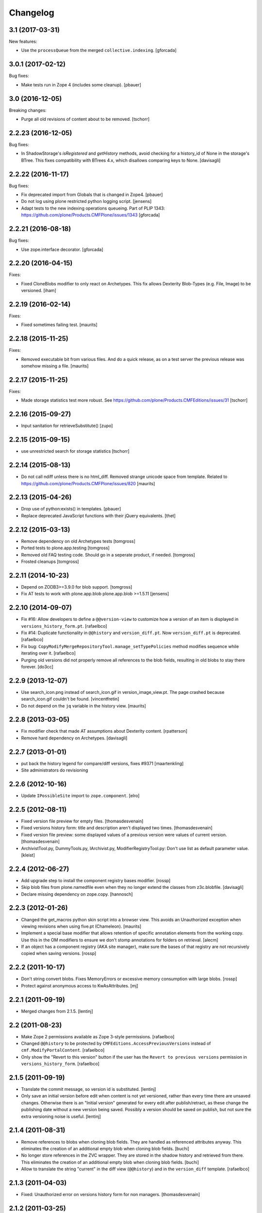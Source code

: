 Changelog
=========

3.1 (2017-03-31)
----------------

New features:

- Use the ``processQueue`` from the merged ``collective.indexing``.  [gforcada]


3.0.1 (2017-02-12)
------------------

Bug fixes:

- Make tests run in Zope 4 (includes some cleanup).
  [pbauer]


3.0 (2016-12-05)
----------------

Breaking changes:

- Purge all old revisions of content about to be removed.
  [tschorr]


2.2.23 (2016-12-05)
-------------------

Bug fixes:

- In ShadowStorage's `isRegistered` and `getHistory` methods,
  avoid checking for a history_id of None in the storage's BTree.
  This fixes compatibility with BTrees 4.x,
  which disallows comparing keys to None.
  [davisagli]


2.2.22 (2016-11-17)
-------------------

Bug fixes:

- Fix deprecated import from Globals that is changed in Zope4.
  [pbauer]

- Do not log using plone restricted python logging script.
  [jensens]

- Adapt tests to the new indexing operations queueing.
  Part of PLIP 1343: https://github.com/plone/Products.CMFPlone/issues/1343
  [gforcada]

2.2.21 (2016-08-18)
-------------------

Bug fixes:

- Use zope.interface decorator.
  [gforcada]


2.2.20 (2016-04-15)
-------------------

Fixes:

- Fixed CloneBlobs modifier to only react on Archetypes.
  This fix allows Dexterity Blob-Types (e.g. File, Image) to be versioned.
  [iham]


2.2.19 (2016-02-14)
-------------------

Fixes:

- Fixed sometimes failing test.  [maurits]


2.2.18 (2015-11-25)
-------------------

Fixes:

- Removed executable bit from various files.  And do a quick release,
  as on a test server the previous release was somehow missing a file.
  [maurits]


2.2.17 (2015-11-25)
-------------------

Fixes:

- Made storage statistics test more robust.
  See https://github.com/plone/Products.CMFEditions/issues/31
  [tschorr]


2.2.16 (2015-09-27)
-------------------

- Input sanitation for retrieveSubstitute()
  [zupo]


2.2.15 (2015-09-15)
-------------------

- use unrestricted search for storage statistics
  [tschorr]


2.2.14 (2015-08-13)
-------------------

- Do not call ndiff unless there is no html_diff.  Removed strange
  unicode space from template.  Related to
  https://github.com/plone/Products.CMFPlone/issues/820
  [maurits]


2.2.13 (2015-04-26)
-------------------

- Drop use of python:exists() in templates.
  [pbauer]

- Replace deprecated JavaScript functions with their jQuery equivalents.
  [thet]


2.2.12 (2015-03-13)
-------------------

- Remove dependency on old Archetypes tests
  [tomgross]

- Ported tests to plone.app.testing
  [tomgross]

- Removed old FAQ testing code. Should go in a seperate product, if needed.
  [tomgross]

- Frosted cleanups
  [tomgross]

2.2.11 (2014-10-23)
-------------------

- Depend on ZODB3>=3.9.0 for blob support.
  [tomgross]

- Fix AT tests to work with plone.app.blob plone.app.blob >=1.5.11
  [jensens]


2.2.10 (2014-09-07)
-------------------

- Fix #16: Allow developers to define a ``@@version-view`` to customize how a version of an item is
  displayed in ``versions_history_form.pt``.
  [rafaelbco]

- Fix #14: Duplicate functionality in ``@@history`` and ``version_diff.pt``.
  Now ``version_diff.pt`` is deprecated.
  [rafaelbco]

- Fix bug: ``CopyModifyMergeRepositoryTool.manage_setTypePolicies`` method
  modifies sequence while iterating over it.
  [rafaelbco]

- Purging old versions did not properly remove all references
  to the blob fields, resulting in old blobs to stay there forever.
  [do3cc]

2.2.9 (2013-12-07)
------------------

- Use search_icon.png instead of search_icon.gif in version_image_view.pt.
  The page crashed because search_icon.gif couldn't be found.
  [vincentfretin]

- Do not depend on the ``jq`` variable in the history view.
  [maurits]

2.2.8 (2013-03-05)
------------------

- Fix modifier check that made AT assumptions about Dexterity
  content.
  [rpatterson]

- Remove hard dependency on Archetypes.
  [davisagli]

2.2.7 (2013-01-01)
------------------

- put back the history legend for compare/diff versions, fixes #9371
  [maartenkling]

- Site administrators do revisioning

2.2.6 (2012-10-16)
------------------

- Update ``IPossibleSite`` import to ``zope.component``.
  [elro]

2.2.5 (2012-08-11)
------------------

- Fixed version file preview for empty files.
  [thomasdesvenain]

- Fixed versions history form:
  title and description aren't displayed two times.
  [thomasdesvenain]

- Fixed version file preview:
  some displayed values of a previous version were values of current version.
  [thomasdesvenain]

- ArchivistTool.py, DummyTools.py, IArchivist.py, ModifierRegistryTool.py:
  Don't use list as default parameter value.
  [kleist]


2.2.4 (2012-06-27)
------------------

- Add upgrade step to install the component registry bases modifier.
  [rossp]

- Skip blob files from plone.namedfile even when they no longer
  extend the classes from z3c.blobfile.
  [davisagli]

- Declare missing dependency on zope.copy.
  [hannosch]


2.2.3 (2012-01-26)
------------------

- Changed the get_macros python skin script into a browser view.  This
  avoids an Unauthorized exception when viewing revisions when using
  five.pt (Chameleon).
  [maurits]

- Implement a special base modifier that allows retention of specific
  annotation elements from the working copy.  Use this in the OM
  modifiers to ensure we don't stomp annotations for folders on retrieval.
  [alecm]

- If an object has a component registry (AKA site manager), make sure
  the bases of that registry are not recursively copied when saving
  versions.
  [rossp]

2.2.2 (2011-10-17)
------------------

- Don't string convert blobs.  Fixes MemoryErrors or excessive memory
  consumption with large blobs.
  [rossp]

- Protect against anonymous access to KwAsAttributes.
  [mj]

2.2.1 (2011-09-19)
------------------

- Merged changes from 2.1.5.
  [lentinj]

2.2 (2011-08-23)
----------------

- Make Zope 2 permissions available as Zope 3-style permissions.
  [rafaelbco]

- Changed ``@@history`` to be protected by ``CMFEditions.AccessPreviousVersions`` instead of
  ``cmf.ModifyPortalContent``.
  [rafaelbco]

- Only show the "Revert to this version" button if the user has the ``Revert to previous versions``
  permission in ``versions_history_form``.
  [rafaelbco]

2.1.5 (2011-09-19)
------------------

- Translate the commit message, so version id is substituted.
  [lentinj]

- Only save an initial version before edit when content is not yet versioned,
  rather than every time there are unsaved changes. Otherwise there is an
  "Initial version" generated for every edit after publish/retract, as these
  change the publishing date without a new version being saved. Possibly a
  version should be saved on publish, but not sure the extra versioning noise
  is useful.
  [lentinj]

2.1.4 (2011-08-31)
------------------

- Remove references to blobs when cloning blob fields. They are handled as
  referenced attributes anyway. This eliminates the creation of an additional
  empty blob when cloning blob fields.
  [buchi]

- No longer store references in the ZVC wrapper. They are stored in the shadow
  history and retrieved from there. This eliminates the creation of an
  additional empty blob when cloning blob fields.
  [buchi]

- Allow to translate the string "current" in the diff view (``@@history``) and in the
  ``version_diff`` template.
  [rafaelbco]

2.1.3 (2011-04-03)
------------------

- Fixed: Unauthorized error on versions history form for non managers.
  [thomasdesvenain]

2.1.2 (2011-03-25)
------------------

- remove UniqueIdHandlerTool, it was not used anymore;
  nobody (including vds and hannosch) seems to remember what it was for.
  [gotcha]

- fix portal_historyidhandler class to avoid issue where GenericSetup toolset
  import step tried to change the class default id
  [gotcha]

- Skip z3c.blobfile File (notable subclasess plone.namedfile BlobFile and
  BlobImage) as blobfile versioning is not there yet.
  [elro]

2.1.1 - 2011-02-25
------------------

- Fix bug when loading GenericSetup profile with ``<policymap purge="true">``.
  [elro]

2.1.0 - 2011-02-25
------------------

- Generic Setup export/import support.
  [elro]

2.0.5 - 2011-02-25
------------------

- Workaround some potential issues with event handlers and
  transaction.savepoint which can cause exceptions when, for example,
  zope.sendmail is used to send mail in the same transaction as saving
  an edition.
  [rossp]

2.0.4 - 2011-01-03
------------------

- Depend on ``Products.CMFPlone`` instead of ``Plone``.
  [elro]

- Do not provide "Compare to ... revision" link in versions history actions
  if content type has no diffable field.
  [thomasdesvenain]

- Add Site Administrator role to various permissions, for forward compatibility
  with Plone 4.1.
  [davisagli]

2.0.3 - 2010-11-06
------------------

- Internationalized default version comments ('Initial revision', etc.).
  [thomasdesvenain]

- Fixed: version comment was not considered when saving a content with
  automatic version policy. Closes http://dev.plone.org/plone/ticket/8535.
  [thomasdesvenain]

- Fixed multiple chameleon incompatibilities.
  [swampmonkey]

2.0.2 - 2010-09-09
------------------

- Forward port of a i18n fix from branches/1.2. It's used to create a
  changeset, the message doesn't seem to appear on the history view though.
  [vincentfretin]

- Added missing i18n markup to variables in ``update_version_before_edit.cpy``.
  [WouterVH]

2.0.1 - 2010-08-08
------------------

- Changed "version" to "revision" in portal messages.
  [kleist]

2.0 - 2010-07-18
----------------

- Changed the text in the `@@history` page to use the term revision instead of
  version. This fixes http://dev.plone.org/plone/ticket/10740.
  [hannosch]

- Added dependency on plone.app.blob, to pull in the needed bits for
  handling blobs in the modifiers.
  [davidblewett]

- Added event listeners for Archetypes' ObjectInitializedEvent and
  ObjectEditedEvent events (to go along with the existing WebDAV ones).
  [davidblewett]

- Changed Plone 3 backward compatible handling to also work with Chameleon.
  [do3cc]

2.0b9 - 2010-06-13
------------------

- Avoid dependency on zope.app.testing.
  [hannosch]

2.0b8 - 2010-05-20
------------------

- Added notification of changes on revert, via zope.lifecycle's
  ObjectModifiedEvent and Archetypes' ObjectEditedEvent.
  [davidblewett]

- Fixed revertversion.py so that it didn't tack on a lone / to the redirect
  URL.
  [davidblewett]

- Fixed CloneBlob & company, so that they check that the field provides an
  interface instead of using isinstance.
  [davidblewett]

- Fixed CloneBlob to not trample its local variables, allowing for multiple
  blob fields on a type.
  [davidblewett]

- Updated i18n methods that used mappings.
  [davidblewett]

2.0b7 - 2010-05-08
------------------

- Fix BLOB history corruption
  http://dev.plone.org/plone/ticket/10503
  [do3cc]

2.0b6 - 2010-04-20
------------------

- Widen html diff display to work better with new layout.
  [alecm]

- Fix issue with versioning of large folders.
  http://dev.plone.org/plone/ticket/10457
  [alecm]

2.0b5 - 2010-04-12
------------------

- Re-add title and description when viewing old versions in Plone 4.
  [davisagli]

2.0b4 - 2010-03-04
------------------

- Reverse order of diff listing on history view. Fixes
  http://dev.plone.org/plone/ticket/10119.
  [alecm]

- Fix version display when history is non-existent. Fixes
  http://dev.plone.org/plone/ticket/9674.
  [alecm]

2.0b3 - 2010-02-17
------------------

- Updated templates to follow recent markup conventions.
  References http://dev.plone.org/old/plone/ticket/9981.
  [spliter]

- Be more defensive in our importVarious step, to avoid issues while upgrading.
  [hannosch]

- Workaround for http//dev.plone.org/plone/ticket/10120, "version_history_form"
  now renders "Preview is not available." instead of causing a traceback.
  [kleist]

2.0b2 - 2009-12-27
------------------

- Fixed test dependencies and removed unused test helper code.
  [hannosch]

2.0b1 - 2009-12-02
------------------

- Fix dependence on global_defines in diff.pt.
  https://dev.plone.org/plone/ticket/9804
  [alecm]

2.0a1 - 2009-11-14
------------------

- Fix ordering issues with versioned BTree folders.
  [alecm]

- Make the Archetypes dependency a soft one.
  [alecm]

- Only make a copy of a BLOB if it's changed since the last save.
  Otherwise, just reference the BLOB from the prior revision.
  [alecm]

- Made the ZVCStorage store references directly in the shadow instead
  of simply passing them to ZVC.  This way real references can be used
  in the storage instead of copies, so that BLOB revisions can work.
  [alecm]

- Add modifiers to handle AT blob fields from plone.app.blob.  One
  handler skips the blobs and the other copies them.
  [alecm]

- Enable both inside and outside children modifiers by default for
  folder objects.  Using the INonStructuralFolder interface to determine
  which to use.
  [alecm]

- Fixes for reference handling in plone.folder and other BTree based folder implementations.
  [alecm]

- Added modifier that skips cloning of __parent__ pointers.
  [alecm]

- Switched document_byline macro to plone.belowcontenttitle content provider.
  [hannosch]

- Acquire plone_utils from context rather than assuming the putils global in
  templates.
  [erikrose]

- Fixed tests which depended on specific uids for portal content.
  Added cmf_uid catalog index in install profile.
  [alecm]

- Fixed missing i18n markup in versions_history_form.
  [hannosch]

- No longer rely on base_properties.
  [hannosch]

- Made some calls to portal_repository more defensive.
  [hannosch]

- Added the z3c.autoinclude entry point so this package is automatically loaded
  on Plone 3.3 and above.
  [hannosch]

- Use new import location for the package_home function.
  [hannosch]

- Added the required profile bits for installing CMFUid.
  [hannosch]

- Define dependency on Products.ZopeVersionControl.
  [hannosch]

- Define dependency on CMFDiffTool (via template using portal_diff) and
  avoiding a test dependency on CMFDefault.
  [hannosch]

- Define here_url in all templates and made get_macros not fail when
  encountering a browser view based template.
  [hannosch]

- Cleaned up package metadata and code to remove the dependency on Plone.
  [hannosch]

- Declare package dependencies and fixed deprecation warnings for use
  of Globals.
  [hannosch]

- Catch WebDAVObjectInitializedEvent/WebDAVObjectEditedEvent and
  save versions as appropriate. This is part of the fix for
  http://dev.plone.org/plone/ticket/7338
  [sidnei]

- Fixed the name of the file : is has to be the FileName not the Id [tbenita]

- Purged old Zope 2 Interface interfaces for Zope 2.12 compatibility.
  [elro]

- Fixed a bug in the file_download_version that prevented successful download
  of anterior version of files if the filename contained spaces. Anyway, the
  filename param of Content-Disposition header SHOULD NEVER come without
  double-quotes.
  [drjnut]

- Register GenericSetup steps via ZCML.
  [wichert]

- Use the new archetypes.edit.afterfieldsets viewlet manager to add our
  field to the AT edit template. The customized edit_macros is now no longer
  needed.
  [wichert]

1.2.7 - Unreleased
------------------

- Fix error in history storage selector calculation. Closes
  http://dev.plone.org/plone/ticket/8967.
  [alecm]

- Make "Revert to this version" on the versions_history_form an input
  with HTTP POST, instead of a simple GET link.
  Fixes http://dev.plone.org/plone/ticket/6932
  [maurits]

1.2.6 - December 2, 2009
------------------------

- Check history permissions in the context of the versioned object not
  the repository tool.  See http://plone.org/products/cmfeditions/issues/55
  [alecm]

- Fixed the html and javascript on the difference view so it works on
  more browsers.
  [vpretre, maurits]


1.2.5 - November 5, 2009
------------------------

- Show ndiff (natural diff) when neither inline diff nor html diff are
  available.
  [maurits]


1.2.4 - July 4, 2009
--------------------

- Fixed missing i18n markup in versions_history_form.
  [hannosch]


1.2.3 - July 4, 2009
--------------------

- Fix form action in @@history view.
  [vincentfretin]


1.2.2 - June 11, 2009
---------------------

- Fix XHTML markup for diff view.
  See ticket http://dev.plone.org/plone/ticket/9227
  [alecm]

1.2.1 - June 8, 2009
--------------------

- Add getHistoryMetadata method to allow efficient history display
  without full object retrieval.  Based on patches by Darryl Dixon on
  CMFEditions zvc_enfold_fixfailures branch r59908:60078.
  [alecm]


1.2 - May 16, 2009
------------------

- Add missing PACKAGE_HOME in the init file according to tests
  [encolpe]

- Add the encoding declaration (utf-8) in all python files
  [encolpe]

- Internationalization of 7 strings in diff.pt (history view).
  [vincentfretin]

- Fixed label_history_version msgid dynamic content in diff.pt (added i18n:name="version")
  [vincentfretin]


1.2b1 (March 7, 2009)
---------------------

- Register CMF skin layers via ZCML.
  [wichert]

- Remove history action. Plone 3.3 has alternative implementations in the
  form of the content history viewlet so this should not be installed by
  default.
  [wichert]

- Move import step registration to ZCML.
  [wichert]

- Use the new archetypes.edit.afterfieldsets viewlet manager to add our
  field to the AT edit template. The customized edit_macros is now no longer
  needed.
  [wichert]

- Some CMFEditions .py files use wrong MessageFactory (#8715)
  [encolpe]

- Set some msgids to cmfeditions i18n domain in version_file_view.
  Renamed msgid label_existing_keywords by label_existing_categories in
  version_metadata_view.
  [vincentfretin]


1.1.8 (October 6, 2008)
-----------------------

- Switch to egg-based distribution.
  [hannosch]

- Fix on FileDownloadVersion : files retrieved didn't get their version name
  [tbenita]

- Fix on FileDownloadVersion : files retrieved got corrupted at retrieval
  [drjnut]

- Merge AT changes into replacement of 'edit_macros.pt'.
  See ticket http://dev.plone.org/plone/ticket/7999.
  [rsantos]


1.1.7 (June 2, 2008)
--------------------

- Fix for issues with unicode version save comments.
  http://dev.plone.org/plone/ticket/7400
  [alecm]


1.1.6 (March 26, 2008)
----------------------

- Some i18n fixes to version_diff.pt. This closes
  http://dev.plone.org/plone/ticket/7862.
  [hannosch]

- Merge AT changes into our copy of 'edit_macros.pt'.
  See: http://dev.plone.org/plone/ticket/6936


1.1.5 (March 8, 2008)
---------------------

- Fix bug in wrapper assignment for some modifiers.
  [encolpe, alecm]

- Added metadata.xml file to the profile.
  [hannosch]


1.1.4 (December 6, 2007)
------------------------

- Add modifiers to avoid pickling extremely large files.  The
  AbortVersioningOfLargeFilesAndImages modifier is enabled by default
  for Files and Images. It will skip saving versions of objects when
  they contain a large file ('file' or 'image' field in Attribute or
  AnnotationStorage).  The SkipVersioningOfLargeFilesAndImages will
  simply not version the large file, but will version all other data.
  On retrieval it will put the file from the working copy in place.
  This is disabled by default, but can be enabled easily.
  Workaround for: http://dev.plone.org/plone/ticket/7223
  [alecm]


1.1.3 (December 2, 2007)
------------------------

- Make sure that we attempt to handle Inside Refs which have no
  portal_type, as well as retrieving revisions that once used the
  InsideRefsModifier but now use the OutsideRefsModifier.
  Related to: http://dev.plone.org/plone/ticket/7295
  [alecm]

- Fix issue on diff form where empty entries were being shown for
  unchanged files.  Related to http://dev.plone.org/plone/ticket/7253
  [alecm]

- Fix issues with purge policy as reported in
  http://dev.plone.org/plone/ticket/7300
  [alecm]

- Handle ArchivistUnregisteredErrors during save.  This occurs when an
  object has been imported, or when the version information has been
  destroyed.  Fixes http://dev.plone.org/plone/ticket/7334.
  [alecm]

- Reflect changes in base_edit.cpt asnd edit_macros.pt in r8683 of
  Archetypes: Skip the 'metadata' schema in base_edit, like we used to
  do it pre-1.5.  Also, do not render fieldset and legend elements
  when we're only displaying one fieldset, i.e. the 'default' one.
  [nouri]


1.1.2 (October 5, 2007)
-----------------------

- Added bits of missing i18n markup to versions_history_form.pt. This closes
  http://dev.plone.org/plone/ticket/7065.
  [hannosch, naro]

- Added CMFEditionsMessageFactory and used it to i18n-ize a statusmessages in
  revertversion.py. This closes http://dev.plone.org/plone/ticket/7066.
  [hannosch, naro]


1.1.1 (September 10, 2007)
--------------------------

- Expose the extra_top, widgets and extra_bottom METAL hooks in edit_macros.
  [wichert]


1.1-final (August 16, 2007)
---------------------------

- Prevent future off by one errors in the ui by just starting our count from 0.
  [alecm]

- Fix dumb acquisition issue in the default policy scripts.
  [alecm]

- Removed overly aggressive logging from update_version_before_edit.cpy.
  [hannosch]


1.1-rc1 (July 8, 2007)
----------------------

- Make text more consistent (use revision instead of version throughout the ui)

- Add checks in versioning policy scripts to ensure we don't get duplicate
  revisions.

- Add controller overrides so that the correct actions happen on
  cancel and reference upload.

- Add an event listener that removes the `version_id` attribute from
  copies.

- Removed i18n folder. Translations are shipped in PloneTranslations. [hannosch]

- Minor template corrections. [hannosch]


1.1-beta4 (April 30, 2007)
--------------------------

- Updated permission mapping to account for new local roles (Editor/Contributor)


1.1-beta3 (April 29, 2007)
--------------------------

- No longer register tools as utilities, since it broke the tests among
  other things.


1.1-beta2 (March 26, 2007)
--------------------------

- Register tools as utilities


1.1-beta1 (March 5, 2007)
-------------------------

- Make the AT autoversion policy save a version before the save for more
   intuitive behavior.

- Fixed numerous ui glitches on the versions history form and started using
   statusmessages.

- Do not install the versioning control panel anymore. You can enable versioning
  for a content type on the new types control panel now.

ToDo

- Finish exportimport handlers for portal_repository and portal_modifier thus
  making setuphandlers importVarious unnecessary again.

- Add back special portal_historyidhandler / portal_uidhandler handling. If a
  portal_uidhandler tool is found during install, it should be renamed to
  portal_historyidhandler. The missing tools should be created as normal then.


1.1-alpha2 (February 08, 2007)
------------------------------

- Removed specialized document byline.

- Switch to Plone control panel category


1.1-alpha1 (November 22, 2006)
------------------------------

Internal Changes

- Two minor updates for CMF 2.1 compatibility. [hannosch]

- Use a GenericSetup Extension profile for installation instead of an external
  method. [hannosch]

- Cleaned up tests. As these are based on PloneTestCase and Plone 3.0 we don't
  have to set up anything special anymore. [hannosch, alecm]

- Removed ActionProviderBase as a base class from all tools. In CMF 2.1 actions
  are usually only stored on the actions tool. [hannosch]

- Updated dependency information for Plone 3.0 inclusion. [hannosch]


1.0 (SVN)
---------

Bugs fixed

- Fixed OMInsideChildrensModifier InitializeClass. [encolpe]

Internal Changes

- Replaced usage of zLOG with Python's logging framework. [hannosch]

- Removed lots of unused import statements, found by pyflakes. [hannosch]

- Removed BBB code for old transaction handling. [hannosch]

- Removed some BBB code for ZClasses and CMF 1.4. [hannosch]

CMFEditions 1.0rc1 (unreleased)
-------------------------------

ToDo

- migration from CMFEditions 1.0alpha3 doesn't work correctly
- some translations are not yet updated: contact translators (for changes see
  below. Affected translations: fr, da, pl)
- Fix outstanding failing tests
- Some complex integration test with deleted version. (purge support)
- allow adding test hierarchy only if in debug mode
- allow migration in debug mode only
- fix issue #28
- fix issue #25
- fix issue #19
- fix issue #17
- fix issue #22

1.0beta1 (2006-06-24)
---------------------

Bugs fixed

- Fixed previewing (retrieving) files and images. [gregweb]

- Security Policy was for ``manage_setPolicies`` but the method name
  was ``manage_setTypePolicies``. Corrected. [gregweb]

- The storage now stores ZVC's ``__vc_info__`` for every version
  avoiding wrong information is attached to a working copy when
  previewing a version. Fix for ToDo.txt item #48. [gregweb]

- Replaced all occurences of ``rollback`` with ``revert``. Brought into
  sync internal names with UI. Rollback may suggest a transaction
  rollback which is something different. Including i18n label
  ``label_rollback`` which is now ``label_revert``. Added backwards
  compatibility code for configuration. Translations not updated.
  [gregweb]

- Minor refactorings of the version history view. Notably replaced
  ``(show below)`` by ``preview`` without jumping to the preview target
  on the page by default. Instead the link name of the previewed version
  changes to ``jump down``. [gregweb]

- The storage is now more immune against non int selectors. [gregweb]


Features Added

- The approximate size of a version is now recorded also at save time
  (and calculated at storage migartion).
  [gregweb]

- Added size information to storage statistics ZMI view [gregweb]

- Added German translations [gregweb]

- Added Polish translations provided by Piotr Furman [Piotr Furman, gregweb]

- ``RetainWorkflowStateAndHistory`` now adds the ``review_state`` to the
  ``sys_metadata`` at save time because at retreive time the workflow tool
  picks the working copies state. I didn't find any other way to do it
  without digging into workflows internals (which would have been a bad
  idea anyway). Had to extend the ``IModifier.ISaveRetrieveModifier``
  interface to allow a modifier enhance ``sys_metadata`` at save time.
  [gregweb]

- Added purge support [gregweb]:

  - Enhanced storage API with a ``purge`` method that inevitabely
    removes a version from the history. See added ``IPurgeSupport``
    and ``IPurgePolicy`` interfaces.
  - Purging raises an exception if no purge policy is installed. This
    will avoid a lot of future tracker items caused by people having
    removed the purge policy but nevertheless providing purge support
    to users. The reason is that the archivist and repo layer can't
    handle yet the empty placeholder object beeing returned by the
    storage for the purged version. This rule may be relaxed in future
    versions if the archivist and repo layer support handling of those
    empty placeholder objects.
  - The UI doesn't expose manual purge functionality. Through the ZMI a
    number n may be configured representing the maximum number of
    version per content item that have to be preserved. Older ones are
    automatically purged from the storage at save time.
  - There is a new purge permission that may be used to restrict purging
    to special roles if necessary (applicable to manual purging only).
  - On the repo layer (``portal_repository``) retrieving an object or
    iterating over the history always returns a valid (unpurged)
    version. The returned object may be a substitute. Two numbering
    schematas exist. Numbering counting purged versions and not
    counting purged versions (passing True or False to ``countPurged``).
    The default numbering schema is ``countPurged=True``. The UI
    history onyl shows unpurged versions (``countPurged=False``).
  - If the storage is asked to retreive a removed version it may be
    instructed to return a substitute for the removed version. The
    substitution policy itself is implemented in the new purge policy
    tool. This strategy allows to keep most purge implementation
    details out of the upper layers (archivist, modifiers, repository).
  - The new purge policy tool may be instructed to only keep n versions
    of a content item. Thus at save time the oldest version is purged
    if the save operation would result in more than n version reside in
    the storage.
  - The new purge policy tool substitutes a removed version with the
    next older version. If no other version is available the next
    newer is used as substitute. If none is available ... well this
    isn't yet tested :-)
  - The archivist and storage may be asked to also retreive the empty
    placeholder of a purged version. This functionality is yet exposed
    to the repo layer. This may change in a future release.
  - Added ``isValid`` method on the vdata object that allows to ask if
    the retrieved object it is valid or not (empty placeholder object
    or a real version).

- At save time a version aware reference to the parent node is saved
  also. Without it would be very ineffective or even impossible to
  find out the parents which potentially would prevent adding usefull
  features like retrieving the a whole site from one object in the
  tree. [gregweb]

- The histories default order has changed: It now returns the newest
  version as first item and the oldest as last item. The old behaviour
  is still available by passing ``oldestFirst=True``. [gregweb]

- Inserted the ``oldestFirst`` parameter before the already existing
  ``preserve`` parameter. This will cause changes of 3rd party products
  that are using ``preserve`` (None know at the moment, it's better to
  change now than later). [gregweb]

- Added two new i18n labels: ``label_preview_version_below``,
  ``label_preview_version`` (no translations yet) [gregweb]

- Renamed i18n label: ``label_show_below`` to ``label_preview_version_link``
  (updated labels in po-files but not the translations) [gregweb]


Internal Changes

- Now save all metadata also in shadow storage. But currently on retrieve
  the metadata is still feteched from the ZVC storage. [gregweb]

- Added migration code for 1.0alpha3 --> 1.0beta1 storage migrations
  [gregweb]

- Adding purge support caused heavy refactoring the version storage.
  ZVC is still used to store the contents history but now additional
  data is stored in a parallel shadow storage. The layout of the data
  in the ZVC didn't change, only ZVC and purge related metadata has
  been added to the parallel shadow storage. [gregweb]

- Garbage collected a lot of code that was commented out, outdated
  triple-X's and items in ``ToDo.txt``. [gregweb]

- The storage tests now tests ZVCSTorageTool only once and additionally
  tests the dummy memory storage. This was the intended behaviour but
  a bug prevented running the tests with the dummy storage and instead
  run the tests with ZVCStorageToll twice. [gregweb]


1.0alpha4 (2006-06-24)
----------------------

Bugs fixed

- fixed bug with AT references causing ref catalog having been inconsistent
  [sunew]


Features added

- Comment is now taken from request if any. [sunew]

- Added storage statistics ZMI view. [gregweb]

- Added functionality to create a test hierarchy. [gregweb]


1.0alpha3 (2006-06-03)
----------------------

Bugs fixed

- Fixed tracker issue #15 [alecm, gregweb]

- When previewing a version the expandable history link is removed as this
  doesn't make sense at all and caused double fetching of history items.
  [gregweb]

- Use the default view of the retrieved object, as it may be different from
  that of the current object. [alecm]

- The expandable version link is only shown for users having the permission
  to view the history. [rafrombrc]

- Added RetainATRefs modifier [vds]

- Fixed broken ``isUpToDate`` [gregweb]

- ``version_id`` wasn't correctly set at the working copy at save time.
  Because of this it may happen that the wrong version info was saved
  with the version aware reference. The version_id is now set at the end
  of the save operation. [alecm, gregweb]

- Handle usecase where an inside reference is moved outside its container.
  Still need to handle case where it has been replaced by another object
  with the same id.  [alecm]

- Changed API for Archivist methods and the dereference utility method so
  that they now accept an optional history_id, rather than implicitly
  allowing the 'obj' parameter to be a history_id. As side effect this
  will help in supporting multi location checkout in the future.
  [alecm, gregweb]

- Fixed various UI issues. [rlemmi, vds, alecm]

- Fixed SF issue #1376836. [alecm]

- restored at's extra_buttons slot (some others slots are still missing
  because of this template override) [syt]

- Totally refactored recursive retrieve of an ancient version of an object.
  Fixed a lot of folderish bugs with this refactoring. [gregweb]

- Corrected a hairy acquisition bug that caused wrong security evaluations
  (ArchivistTool.py). Acquisition is a monster feature! [gregweb]

- The storage now returns obj.modified() instead of
  obj.getModificationDate() because it's more fine graned. [gregweb]

- Added ReferenceFactoriesTool.py which in essence knows how to
  instatiate a reference. The current implementation is inflexible and
  knows only how to instantiate object into an ObjectManager. This
  is the first step in preparation for AT reference handling. [gregweb]

- Fixed tracker issue #16 RuntimeError: maximum recursion depth exceeded.
  I (gregweb) suspect it got fixed by: [alecm]

- Fixed identical tracker issues #5, #6, #7, #8. I (gregweb) suspect it got
  fixed by: [alecm]

- Added modifier to copy permissions from working copy onto retrieved
  versions, otherwise retaining workflow can have some very strange
  consequences. [alecm]

- Fixed a number of bugs involving handling of adding and deleting subobjects
  of versioned folders.
  [alecm]

- Fixed a permissions bug which made the versions_history_form inaccessible if
  any of the versions were saved while private (or otherwise had
  'Access contents information' disabled).
  [alecm]

- Made quickinstalled product reinstall/uninstall work without issue.  Fixed
  unit tests for Plone 2.1.  Use mutators in templates and tests where
  applicable rather than direct attribute access. Was Issue #9, #10 and #11.
  Thanks to Andrew Lewis for the patches and reports. [Andrew Lewis, alecm]

- Corrected bugs in ``RetainWorkflowStateAndHistory`` modifier and the
  modifier registry avoiding the review state and the workflow history
  from beeing retained on retrieve and revert.


Features added

- Added danish translation. [stonor]

- Retrieving an object just for preview (without replacing the working copy)
  caused a lot of headaches and got more and more complex und ununderstandable.
  Everything got much simpler by just using a savepoint/abort pair at the right
  place while retrieving. [alecm]

- I18N tuned (diff-legend untested), french added
  [Gpgi, gotcha]

- Added more tests to improve coverage. [azy, vds, alecm]

- Added support for ATCT (Archetypes Content Types). [azy]

- Added ZMI interface for modifiers. [rlemmi]

- It's now possible to save a new version in the edit view. As soon as a
  version sahll be saved a comment field is inserted to add a comment.
  [rlemmi]

- Added expandable version history to document_byline. [rlemmi]

- Made the ModifierRegistryTool make use of any preserve dict passed back to
  it by afterRetrieveModifiers.
  [alecm]

- Added optional CMFDiffTool support for generating diffs between object
  versions.  For this to work you need to setup the diffable fields on each
  type in portal_diff.  In the 'alecm-at-schema-diffs' branch of CMFDiffTool
  there is a diff type that can be applied to any AT object which will
  automatically setup diffs for all fields in the schema (when using this
  any value can be entered for the field in portal_diff).
  [alecm]

- Added a versioning policy (at_edit_autoversion) which automatically creates
  new versions on edit for AT types which are configured to support the policy
  in the configlet.  This is implemented using a simple macro override on
  AT's edit_macros, and a new entry in the AT edit form controller chain.
  [alecm]

- Added new interface IContentTypeVersionPolicySupport and implemented it in
  portal_repository.  It allows products to register versioning policies
  (classes which implement IVersionPolicy), and to associate those policies
  with specific portal types.  IVersionPolicy objects may define methods
  (setupPolicyHook, removePolicyHook, enablePolicyOnTypeHook,
  disablePolicyOnTypeHook) which can be used to install/uninstall policy
  specific behavior in the portal, on adding/removing the policy, or enabling/
  disabling the policy on a specific type.
  [alecm]


1.0alpha2 (around June 2005)
----------------------------

no changes recorded
